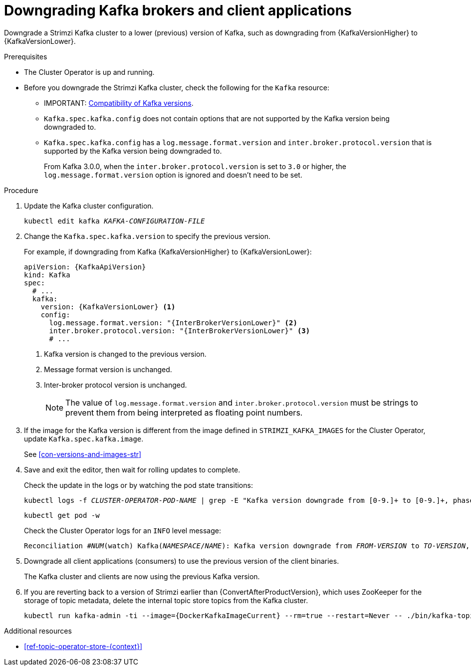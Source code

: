// This module is included in the following assemblies:
//
// assembly-downgrading-kafka-versions.adoc

[id='proc-downgrading-brokers-older-kafka-{context}']

= Downgrading Kafka brokers and client applications

[role="_abstract"]
Downgrade a Strimzi Kafka cluster to a lower (previous) version of Kafka, such as downgrading from {KafkaVersionHigher} to {KafkaVersionLower}.

.Prerequisites

* The Cluster Operator is up and running.
* Before you downgrade the Strimzi Kafka cluster, check the following for the `Kafka` resource:

** IMPORTANT: xref:con-target-downgrade-version-{context}[Compatibility of Kafka versions].
** `Kafka.spec.kafka.config` does not contain options that are not supported by the Kafka version being downgraded to.
** `Kafka.spec.kafka.config` has a `log.message.format.version` and `inter.broker.protocol.version` that is supported by the Kafka version being downgraded to.
+
From Kafka 3.0.0, when the `inter.broker.protocol.version` is set to `3.0` or higher, the `log.message.format.version` option is ignored and doesn't need to be set.

.Procedure

. Update the Kafka cluster configuration.
+
[source,shell,subs=+quotes]
kubectl edit kafka _KAFKA-CONFIGURATION-FILE_

. Change the `Kafka.spec.kafka.version` to specify the previous version.
+
For example, if downgrading from Kafka {KafkaVersionHigher} to {KafkaVersionLower}:
+
[source,yaml,subs=attributes+]
----
apiVersion: {KafkaApiVersion}
kind: Kafka
spec:
  # ...
  kafka:
    version: {KafkaVersionLower} <1>
    config:
      log.message.format.version: "{InterBrokerVersionLower}" <2>
      inter.broker.protocol.version: "{InterBrokerVersionLower}" <3>
      # ...
----
<1> Kafka version is changed to the previous version.
<2> Message format version is unchanged.
<3> Inter-broker protocol version is unchanged.
+
NOTE: The value of `log.message.format.version` and `inter.broker.protocol.version` must be strings to prevent them from being interpreted as floating point numbers.

. If the image for the Kafka version is different from the image defined in `STRIMZI_KAFKA_IMAGES` for the Cluster Operator, update `Kafka.spec.kafka.image`.
+
See xref:con-versions-and-images-str[]

. Save and exit the editor, then wait for rolling updates to complete.
+
Check the update in the logs or by watching the pod state transitions:
+
[source,shell,subs=+quotes]
----
kubectl logs -f _CLUSTER-OPERATOR-POD-NAME_ | grep -E "Kafka version downgrade from [0-9.]+ to [0-9.]+, phase ([0-9]+) of \1 completed"
----
+
[source,shell,subs=+quotes]
----
kubectl get pod -w
----
+
Check the Cluster Operator logs for an `INFO` level message:
+
[source,shell,subs=+quotes]
----
Reconciliation #_NUM_(watch) Kafka(_NAMESPACE_/_NAME_): Kafka version downgrade from _FROM-VERSION_ to _TO-VERSION_, phase 1 of 1 completed
----

. Downgrade all client applications (consumers) to use the previous version of the client binaries.
+
The Kafka cluster and clients are now using the previous Kafka version.

. If you are reverting back to a version of Strimzi earlier than {ConvertAfterProductVersion}, which uses ZooKeeper for the storage of topic metadata, delete the internal topic store topics from the Kafka cluster.
+
[source,shell,subs=attributes+]
----
kubectl run kafka-admin -ti --image={DockerKafkaImageCurrent} --rm=true --restart=Never -- ./bin/kafka-topics.sh --bootstrap-server localhost:9092 --topic __strimzi-topic-operator-kstreams-topic-store-changelog --delete && ./bin/kafka-topics.sh --bootstrap-server localhost:9092 --topic __strimzi_store_topic --delete
----

[role="_additional-resources"]
.Additional resources
* xref:ref-topic-operator-store-{context}[]
